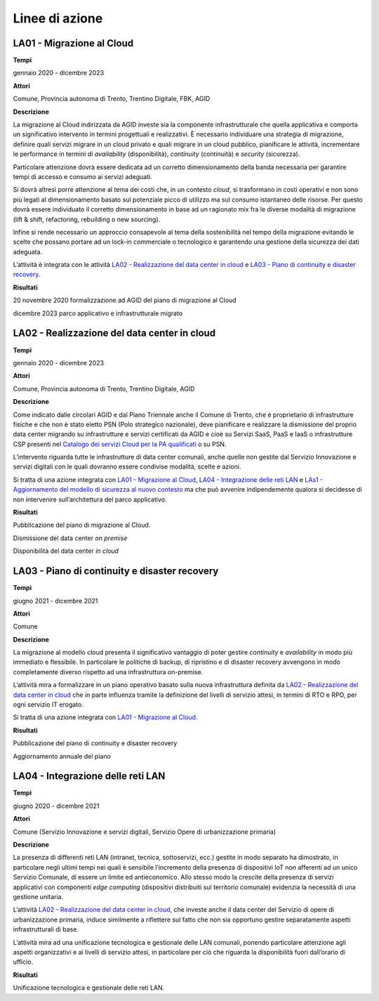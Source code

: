 Linee di azione
===============

LA01 - Migrazione al Cloud
--------------------------

**Tempi**

gennaio 2020 - dicembre 2023

**Attori**

Comune, Provincia autonoma di Trento, Trentino Digitale, FBK, AGID

**Descrizione**

La migrazione al Cloud indirizzata da AGID investe sia la componente
infrastrutturale che quella applicativa e comporta un significativo
intervento in termini progettuali e realizzativi. È necessario
individuare una strategia di migrazione, definire quali servizi migrare
in un cloud privato e quali migrare in un cloud pubblico, pianificare le
attività, incrementare le performance in termini di *availability*
(disponibilità), *continuity* (continuità) e *security* (sicurezza).

Particolare attenzione dovrà essere dedicata ad un corretto
dimensionamento della banda necessaria per garantire tempi di accesso e
consumo ai servizi adeguati.

Si dovrà altresì porre attenzione al tema dei costi che, in un contesto
*cloud*, si trasformano in costi operativi e non sono più legati al
dimensionamento basato sul potenziale picco di utilizzo ma sul consumo
istantaneo delle risorse. Per questo dovrà essere individuato il
corretto dimensionamento in base ad un ragionato mix fra le diverse
modalità di migrazione (lift & shift, refactoring, rebuilding o new
sourcing).

Infine si rende necessario un approccio consapevole al tema della
sostenibilità nel tempo della migrazione evitando le scelte che possano
portare ad un lock-in commerciale o tecnologico e garantendo una
gestione della sicurezza dei dati adeguata.

L’attività è integrata con le attività `LA02 - Realizzazione del data
center in cloud <#la02---realizzazione-del-data-center-in-cloud>`__ e
`LA03 - Piano di continuity e disaster
recovery <#la03---piano-di-continuity-e-disaster-recovery>`__.

**Risultati**

20 novembre 2020 formalizzazione ad AGID del piano di migrazione al
Cloud

dicembre 2023 parco applicativo e infrastrutturale migrato

LA02 - Realizzazione del data center in cloud
---------------------------------------------

**Tempi**

gennaio 2020 - dicembre 2023

**Attori**

Comune, Provincia autonoma di Trento, Trentino Digitale, AGID

**Descrizione**

Come indicato dalle circolari AGID e dal Piano Triennale anche il Comune
di Trento, che è proprietario di infrastrutture fisiche e che non è
stato eletto PSN (Polo strategico nazionale), deve pianificare e
realizzare la dismissione del proprio data center migrando su
infrastrutture e servizi certificati da AGID e cioè su Servizi SaaS,
PaaS e IaaS o infrastrutture CSP presenti nel `Catalogo dei servizi
Cloud per la PA
qualificati <https://cloud.italia.it/marketplace/supplier/market/index.html>`__
o su PSN.

L’intervento riguarda tutte le infrastrutture di data center comunali,
anche quelle non gestite dal Servizio Innovazione e servizi digitali con
le quali dovranno essere condivise modalità, scelte e azioni.

Si tratta di una azione integrata con `LA01 - Migrazione al
Cloud <#la01---migrazione-al-cloud>`__, `LA04 - Integrazione delle reti
LAN <#la04---integrazione-delle-reti-lan>`__ e `LAs1 - Aggiornamento del
modello di sicurezza al nuovo
contesto <#las1---aggiornamento-del-modello-di-sicurezza-al-nuovo-contesto>`__
ma che può avvenire indipendemente qualora si decidesse di non
intervenire sull’architettura del parco applicativo.

**Risultati**

Pubblicazione del piano di migrazione al Cloud.

Dismissione del data center *on premise*

Disponibilità del data center *in cloud*

LA03 - Piano di continuity e disaster recovery
----------------------------------------------

**Tempi**

giugno 2021 - dicembre 2021

**Attori**

Comune

**Descrizione**

La migrazione al modello cloud presenta il significativo vantaggio di
poter gestire *continuity* e *availability* in modo più immediato e
flessibile. In particolare le politiche di backup, di ripristino e di
disaster recovery avvengono in modo completamente diverso rispetto ad
una infrastruttura on-premise.

L’attività mira a formalizzare in un piano operativo basato sulla nuova
infrastruttura definita da `LA02 - Realizzazione del data center in
cloud <#la02---realizzazione-del-data-center-in-cloud>`__ che in parte
influenza tramite la definizione del livelli di servizio attesi, in
termini di RTO e RPO, per ogni servizio IT erogato.

Si tratta di una azione integrata con `LA01 - Migrazione al
Cloud <#la01---migrazione-al-cloud>`__.

**Risultati**

Pubblicazione del piano di continuity e disaster recovery

Aggiornamento annuale del piano

LA04 - Integrazione delle reti LAN
----------------------------------

**Tempi**

giugno 2020 - dicembre 2021

**Attori**

Comune (Servizio Innovazione e servizi digitali, Servizio Opere di
urbanizzazione primaria)

**Descrizione**

La presenza di differenti reti LAN (intranet, tecnica, sottoservizi,
ecc.) gestite in modo separato ha dimostrato, in particolare negli
ultimi tempi nei quali è sensibile l’incremento della presenza di
dispositivi IoT non afferenti ad un unico Servizio Comunale, di essere
un limite ed antieconomico. Allo stesso modo la crescite della presenza
di servizi applicativi con componenti *edge computing* (dispositivi
distribuiti sul territorio comunale) evidenzia la necessità di una
gestione unitaria.

L’attività `LA02 - Realizzazione del data center in
cloud <#la02---realizzazione-del-data-center-in-cloud>`__, che investe
anche il data center del Servizio di opere di urbanizzazione primaria,
induce similmente a riflettere sul fatto che non sia opportuno gestire
separatamente aspetti infrastrutturali di base.

L’attività mira ad una unificazione tecnologica e gestionale delle LAN
comunali, ponendo particolare attenzione agli aspetti organizzativi e ai
livelli di servizio attesi, in particolare per ciò che riguarda la
disponibilità fuori dall’orario di ufficio.

**Risultati**

Unificazione tecnologica e gestionale delle reti LAN.
